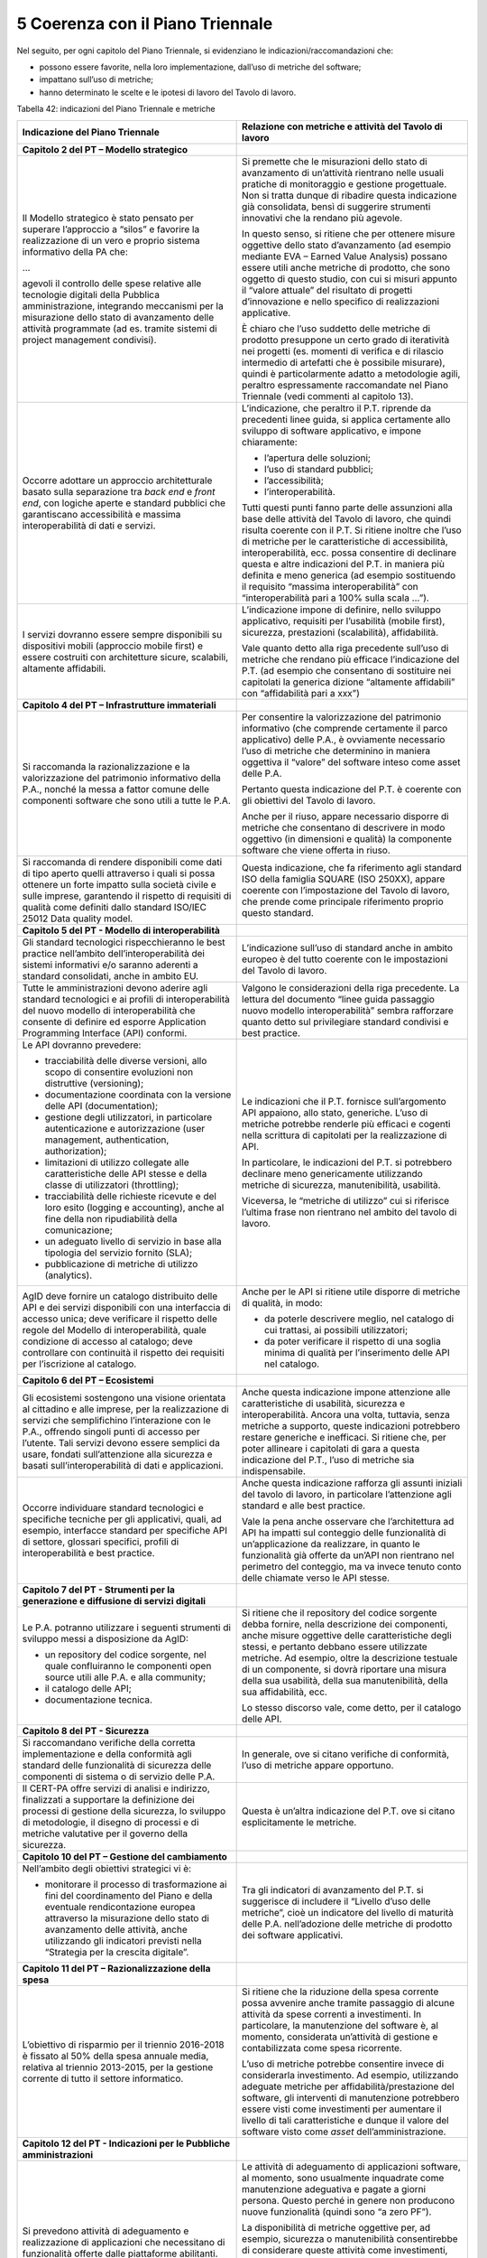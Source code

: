 5 Coerenza con il Piano Triennale
=================================

Nel seguito, per ogni capitolo del Piano Triennale, si evidenziano le indicazioni/raccomandazioni che:

-  possono essere favorite, nella loro implementazione, dall’uso di metriche del software;

-  impattano sull’uso di metriche;

-  hanno determinato le scelte e le ipotesi di lavoro del Tavolo di lavoro.

Tabella 42: indicazioni del Piano Triennale e metriche

+---------------------------------------------------------------------------------------------------------------------------------------------------------------------------------------------------------------------------------------------------------------------------------------------------------------------------------------------------------------------------------------------------------------------------------------------------------------------------+--------------------------------------------------------------------------------------------------------------------------------------------------------------------------------------------------------------------------------------------------------------------------------------------------------------------------------------------------------------------------------------------------------------------------------------------------------------------------------------------------------------------+
| **Indicazione del Piano Triennale**                                                                                                                                                                                                                                                                                                                                                                                                                                       | **Relazione con metriche e attività del Tavolo di lavoro**                                                                                                                                                                                                                                                                                                                                                                                                                                                         |
+===========================================================================================================================================================================================================================================================================================================================================================================================================================================================================+====================================================================================================================================================================================================================================================================================================================================================================================================================================================================================================================+
| **Capitolo 2 del PT – Modello strategico**                                                                                                                                                                                                                                                                                                                                                                                                                                |                                                                                                                                                                                                                                                                                                                                                                                                                                                                                                                    |
+---------------------------------------------------------------------------------------------------------------------------------------------------------------------------------------------------------------------------------------------------------------------------------------------------------------------------------------------------------------------------------------------------------------------------------------------------------------------------+--------------------------------------------------------------------------------------------------------------------------------------------------------------------------------------------------------------------------------------------------------------------------------------------------------------------------------------------------------------------------------------------------------------------------------------------------------------------------------------------------------------------+
| Il Modello strategico è stato pensato per superare l’approccio a “silos” e favorire la realizzazione di un vero e proprio sistema informativo della PA che:                                                                                                                                                                                                                                                                                                               | Si premette che le misurazioni dello stato di avanzamento di un’attività rientrano nelle usuali pratiche di monitoraggio e gestione progettuale. Non si tratta dunque di ribadire questa indicazione già consolidata, bensì di suggerire strumenti innovativi che la rendano più agevole.                                                                                                                                                                                                                          |
|                                                                                                                                                                                                                                                                                                                                                                                                                                                                           |                                                                                                                                                                                                                                                                                                                                                                                                                                                                                                                    |
| …                                                                                                                                                                                                                                                                                                                                                                                                                                                                         | In questo senso, si ritiene che per ottenere misure oggettive dello stato d’avanzamento (ad esempio mediante EVA – Earned Value Analysis) possano essere utili anche metriche di prodotto, che sono oggetto di questo studio, con cui si misuri appunto il “valore attuale” del risultato di progetti d’innovazione e nello specifico di realizzazioni applicative.                                                                                                                                                |
|                                                                                                                                                                                                                                                                                                                                                                                                                                                                           |                                                                                                                                                                                                                                                                                                                                                                                                                                                                                                                    |
| agevoli il controllo delle spese relative alle tecnologie digitali della Pubblica amministrazione, integrando meccanismi per la misurazione dello stato di avanzamento delle attività programmate (ad es. tramite sistemi di project management condivisi).                                                                                                                                                                                                               | È chiaro che l’uso suddetto delle metriche di prodotto presuppone un certo grado di iteratività nei progetti (es. momenti di verifica e di rilascio intermedio di artefatti che è possibile misurare), quindi è particolarmente adatto a metodologie agili, peraltro espressamente raccomandate nel Piano Triennale (vedi commenti al capitolo 13).                                                                                                                                                                |
+---------------------------------------------------------------------------------------------------------------------------------------------------------------------------------------------------------------------------------------------------------------------------------------------------------------------------------------------------------------------------------------------------------------------------------------------------------------------------+--------------------------------------------------------------------------------------------------------------------------------------------------------------------------------------------------------------------------------------------------------------------------------------------------------------------------------------------------------------------------------------------------------------------------------------------------------------------------------------------------------------------+
| Occorre adottare un approccio architetturale basato sulla separazione tra *back end* e *front end*, con logiche aperte e standard pubblici che garantiscano accessibilità e massima interoperabilità di dati e servizi.                                                                                                                                                                                                                                                   | L’indicazione, che peraltro il P.T. riprende da precedenti linee guida, si applica certamente allo sviluppo di software applicativo, e impone chiaramente:                                                                                                                                                                                                                                                                                                                                                         |
|                                                                                                                                                                                                                                                                                                                                                                                                                                                                           |                                                                                                                                                                                                                                                                                                                                                                                                                                                                                                                    |
|                                                                                                                                                                                                                                                                                                                                                                                                                                                                           | -  l’apertura delle soluzioni;                                                                                                                                                                                                                                                                                                                                                                                                                                                                                     |
|                                                                                                                                                                                                                                                                                                                                                                                                                                                                           |                                                                                                                                                                                                                                                                                                                                                                                                                                                                                                                    |
|                                                                                                                                                                                                                                                                                                                                                                                                                                                                           | -  l’uso di standard pubblici;                                                                                                                                                                                                                                                                                                                                                                                                                                                                                     |
|                                                                                                                                                                                                                                                                                                                                                                                                                                                                           |                                                                                                                                                                                                                                                                                                                                                                                                                                                                                                                    |
|                                                                                                                                                                                                                                                                                                                                                                                                                                                                           | -  l’accessibilità;                                                                                                                                                                                                                                                                                                                                                                                                                                                                                                |
|                                                                                                                                                                                                                                                                                                                                                                                                                                                                           |                                                                                                                                                                                                                                                                                                                                                                                                                                                                                                                    |
|                                                                                                                                                                                                                                                                                                                                                                                                                                                                           | -  l’interoperabilità.                                                                                                                                                                                                                                                                                                                                                                                                                                                                                             |
|                                                                                                                                                                                                                                                                                                                                                                                                                                                                           |                                                                                                                                                                                                                                                                                                                                                                                                                                                                                                                    |
|                                                                                                                                                                                                                                                                                                                                                                                                                                                                           | Tutti questi punti fanno parte delle assunzioni alla base delle attività del Tavolo di lavoro, che quindi risulta coerente con il P.T. Si ritiene inoltre che l’uso di metriche per le caratteristiche di accessibilità, interoperabilità, ecc. possa consentire di declinare questa e altre indicazioni del P.T. in maniera più definita e meno generica (ad esempio sostituendo il requisito “massima interoperabilità” con “interoperabilità pari a 100% sulla scala …”).                                       |
+---------------------------------------------------------------------------------------------------------------------------------------------------------------------------------------------------------------------------------------------------------------------------------------------------------------------------------------------------------------------------------------------------------------------------------------------------------------------------+--------------------------------------------------------------------------------------------------------------------------------------------------------------------------------------------------------------------------------------------------------------------------------------------------------------------------------------------------------------------------------------------------------------------------------------------------------------------------------------------------------------------+
| I servizi dovranno essere sempre disponibili su dispositivi mobili (approccio mobile first) e essere costruiti con architetture sicure, scalabili, altamente affidabili.                                                                                                                                                                                                                                                                                                  | L’indicazione impone di definire, nello sviluppo applicativo, requisiti per l’usabilità (mobile first), sicurezza, prestazioni (scalabilità), affidabilità.                                                                                                                                                                                                                                                                                                                                                        |
|                                                                                                                                                                                                                                                                                                                                                                                                                                                                           |                                                                                                                                                                                                                                                                                                                                                                                                                                                                                                                    |
|                                                                                                                                                                                                                                                                                                                                                                                                                                                                           | Vale quanto detto alla riga precedente sull’uso di metriche che rendano più efficace l’indicazione del P.T. (ad esempio che consentano di sostituire nei capitolati la generica dizione “altamente affidabili” con “affidabilità pari a xxx”)                                                                                                                                                                                                                                                                      |
+---------------------------------------------------------------------------------------------------------------------------------------------------------------------------------------------------------------------------------------------------------------------------------------------------------------------------------------------------------------------------------------------------------------------------------------------------------------------------+--------------------------------------------------------------------------------------------------------------------------------------------------------------------------------------------------------------------------------------------------------------------------------------------------------------------------------------------------------------------------------------------------------------------------------------------------------------------------------------------------------------------+
| **Capitolo 4 del PT – Infrastrutture immateriali**                                                                                                                                                                                                                                                                                                                                                                                                                        |                                                                                                                                                                                                                                                                                                                                                                                                                                                                                                                    |
+---------------------------------------------------------------------------------------------------------------------------------------------------------------------------------------------------------------------------------------------------------------------------------------------------------------------------------------------------------------------------------------------------------------------------------------------------------------------------+--------------------------------------------------------------------------------------------------------------------------------------------------------------------------------------------------------------------------------------------------------------------------------------------------------------------------------------------------------------------------------------------------------------------------------------------------------------------------------------------------------------------+
| Si raccomanda la razionalizzazione e la valorizzazione del patrimonio informativo della P.A., nonché la messa a fattor comune delle componenti software che sono utili a tutte le P.A.                                                                                                                                                                                                                                                                                    | Per consentire la valorizzazione del patrimonio informativo (che comprende certamente il parco applicativo) delle P.A., è ovviamente necessario l’uso di metriche che determinino in maniera oggettiva il “valore” del software inteso come asset delle P.A.                                                                                                                                                                                                                                                       |
|                                                                                                                                                                                                                                                                                                                                                                                                                                                                           |                                                                                                                                                                                                                                                                                                                                                                                                                                                                                                                    |
|                                                                                                                                                                                                                                                                                                                                                                                                                                                                           | Pertanto questa indicazione del P.T. è coerente con gli obiettivi del Tavolo di lavoro.                                                                                                                                                                                                                                                                                                                                                                                                                            |
|                                                                                                                                                                                                                                                                                                                                                                                                                                                                           |                                                                                                                                                                                                                                                                                                                                                                                                                                                                                                                    |
|                                                                                                                                                                                                                                                                                                                                                                                                                                                                           | Anche per il riuso, appare necessario disporre di metriche che consentano di descrivere in modo oggettivo (in dimensioni e qualità) la componente software che viene offerta in riuso.                                                                                                                                                                                                                                                                                                                             |
+---------------------------------------------------------------------------------------------------------------------------------------------------------------------------------------------------------------------------------------------------------------------------------------------------------------------------------------------------------------------------------------------------------------------------------------------------------------------------+--------------------------------------------------------------------------------------------------------------------------------------------------------------------------------------------------------------------------------------------------------------------------------------------------------------------------------------------------------------------------------------------------------------------------------------------------------------------------------------------------------------------+
| Si raccomanda di rendere disponibili come dati di tipo aperto quelli attraverso i quali si possa ottenere un forte impatto sulla società civile e sulle imprese, garantendo il rispetto di requisiti di qualità come definiti dallo standard ISO/IEC 25012 Data quality model.                                                                                                                                                                                            | Questa indicazione, che fa riferimento agli standard ISO della famiglia SQUARE (ISO 250XX), appare coerente con l’impostazione del Tavolo di lavoro, che prende come principale riferimento proprio questo standard.                                                                                                                                                                                                                                                                                               |
+---------------------------------------------------------------------------------------------------------------------------------------------------------------------------------------------------------------------------------------------------------------------------------------------------------------------------------------------------------------------------------------------------------------------------------------------------------------------------+--------------------------------------------------------------------------------------------------------------------------------------------------------------------------------------------------------------------------------------------------------------------------------------------------------------------------------------------------------------------------------------------------------------------------------------------------------------------------------------------------------------------+
| **Capitolo 5 del PT - Modello di interoperabilità**                                                                                                                                                                                                                                                                                                                                                                                                                       |                                                                                                                                                                                                                                                                                                                                                                                                                                                                                                                    |
+---------------------------------------------------------------------------------------------------------------------------------------------------------------------------------------------------------------------------------------------------------------------------------------------------------------------------------------------------------------------------------------------------------------------------------------------------------------------------+--------------------------------------------------------------------------------------------------------------------------------------------------------------------------------------------------------------------------------------------------------------------------------------------------------------------------------------------------------------------------------------------------------------------------------------------------------------------------------------------------------------------+
| Gli standard tecnologici rispecchieranno le best practice nell’ambito dell’interoperabilità dei sistemi informativi e/o saranno aderenti a standard consolidati, anche in ambito EU.                                                                                                                                                                                                                                                                                      | L’indicazione sull’uso di standard anche in ambito europeo è del tutto coerente con le impostazioni del Tavolo di lavoro.                                                                                                                                                                                                                                                                                                                                                                                          |
+---------------------------------------------------------------------------------------------------------------------------------------------------------------------------------------------------------------------------------------------------------------------------------------------------------------------------------------------------------------------------------------------------------------------------------------------------------------------------+--------------------------------------------------------------------------------------------------------------------------------------------------------------------------------------------------------------------------------------------------------------------------------------------------------------------------------------------------------------------------------------------------------------------------------------------------------------------------------------------------------------------+
| Tutte le amministrazioni devono aderire agli standard tecnologici e ai profili di interoperabilità del nuovo modello di interoperabilità che consente di definire ed esporre Application Programming Interface (API) conformi.                                                                                                                                                                                                                                            | Valgono le considerazioni della riga precedente. La lettura del documento “linee guida passaggio nuovo modello interoperabilità” sembra rafforzare quanto detto sul privilegiare standard condivisi e best practice.                                                                                                                                                                                                                                                                                               |
+---------------------------------------------------------------------------------------------------------------------------------------------------------------------------------------------------------------------------------------------------------------------------------------------------------------------------------------------------------------------------------------------------------------------------------------------------------------------------+--------------------------------------------------------------------------------------------------------------------------------------------------------------------------------------------------------------------------------------------------------------------------------------------------------------------------------------------------------------------------------------------------------------------------------------------------------------------------------------------------------------------+
| Le API dovranno prevedere:                                                                                                                                                                                                                                                                                                                                                                                                                                                | Le indicazioni che il P.T. fornisce sull’argomento API appaiono, allo stato, generiche. L’uso di metriche potrebbe renderle più efficaci e cogenti nella scrittura di capitolati per la realizzazione di API.                                                                                                                                                                                                                                                                                                      |
|                                                                                                                                                                                                                                                                                                                                                                                                                                                                           |                                                                                                                                                                                                                                                                                                                                                                                                                                                                                                                    |
| -  tracciabilità delle diverse versioni, allo scopo di consentire evoluzioni non distruttive (versioning);                                                                                                                                                                                                                                                                                                                                                                | In particolare, le indicazioni del P.T. si potrebbero declinare meno genericamente utilizzando metriche di sicurezza, manutenibilità, usabilità.                                                                                                                                                                                                                                                                                                                                                                   |
|                                                                                                                                                                                                                                                                                                                                                                                                                                                                           |                                                                                                                                                                                                                                                                                                                                                                                                                                                                                                                    |
| -  documentazione coordinata con la versione delle API (documentation);                                                                                                                                                                                                                                                                                                                                                                                                   | Viceversa, le “metriche di utilizzo” cui si riferisce l’ultima frase non rientrano nel ambito del tavolo di lavoro.                                                                                                                                                                                                                                                                                                                                                                                                |
|                                                                                                                                                                                                                                                                                                                                                                                                                                                                           |                                                                                                                                                                                                                                                                                                                                                                                                                                                                                                                    |
| -  gestione degli utilizzatori, in particolare autenticazione e autorizzazione (user management, authentication, authorization);                                                                                                                                                                                                                                                                                                                                          |                                                                                                                                                                                                                                                                                                                                                                                                                                                                                                                    |
|                                                                                                                                                                                                                                                                                                                                                                                                                                                                           |                                                                                                                                                                                                                                                                                                                                                                                                                                                                                                                    |
| -  limitazioni di utilizzo collegate alle caratteristiche delle API stesse e della classe di utilizzatori (throttling);                                                                                                                                                                                                                                                                                                                                                   |                                                                                                                                                                                                                                                                                                                                                                                                                                                                                                                    |
|                                                                                                                                                                                                                                                                                                                                                                                                                                                                           |                                                                                                                                                                                                                                                                                                                                                                                                                                                                                                                    |
| -  tracciabilità delle richieste ricevute e del loro esito (logging e accounting), anche al fine della non ripudiabilità della comunicazione;                                                                                                                                                                                                                                                                                                                             |                                                                                                                                                                                                                                                                                                                                                                                                                                                                                                                    |
|                                                                                                                                                                                                                                                                                                                                                                                                                                                                           |                                                                                                                                                                                                                                                                                                                                                                                                                                                                                                                    |
| -  un adeguato livello di servizio in base alla tipologia del servizio fornito (SLA);                                                                                                                                                                                                                                                                                                                                                                                     |                                                                                                                                                                                                                                                                                                                                                                                                                                                                                                                    |
|                                                                                                                                                                                                                                                                                                                                                                                                                                                                           |                                                                                                                                                                                                                                                                                                                                                                                                                                                                                                                    |
| -  pubblicazione di metriche di utilizzo (analytics).                                                                                                                                                                                                                                                                                                                                                                                                                     |                                                                                                                                                                                                                                                                                                                                                                                                                                                                                                                    |
+---------------------------------------------------------------------------------------------------------------------------------------------------------------------------------------------------------------------------------------------------------------------------------------------------------------------------------------------------------------------------------------------------------------------------------------------------------------------------+--------------------------------------------------------------------------------------------------------------------------------------------------------------------------------------------------------------------------------------------------------------------------------------------------------------------------------------------------------------------------------------------------------------------------------------------------------------------------------------------------------------------+
| AgID deve fornire un catalogo distribuito delle API e dei servizi disponibili con una interfaccia di accesso unica; deve verificare il rispetto delle regole del Modello di interoperabilità, quale condizione di accesso al catalogo; deve controllare con continuità il rispetto dei requisiti per l’iscrizione al catalogo.                                                                                                                                            | Anche per le API si ritiene utile disporre di metriche di qualità, in modo:                                                                                                                                                                                                                                                                                                                                                                                                                                        |
|                                                                                                                                                                                                                                                                                                                                                                                                                                                                           |                                                                                                                                                                                                                                                                                                                                                                                                                                                                                                                    |
|                                                                                                                                                                                                                                                                                                                                                                                                                                                                           | -  da poterle descrivere meglio, nel catalogo di cui trattasi, ai possibili utilizzatori;                                                                                                                                                                                                                                                                                                                                                                                                                          |
|                                                                                                                                                                                                                                                                                                                                                                                                                                                                           |                                                                                                                                                                                                                                                                                                                                                                                                                                                                                                                    |
|                                                                                                                                                                                                                                                                                                                                                                                                                                                                           | -  da poter verificare il rispetto di una soglia minima di qualità per l’inserimento delle API nel catalogo.                                                                                                                                                                                                                                                                                                                                                                                                       |
+---------------------------------------------------------------------------------------------------------------------------------------------------------------------------------------------------------------------------------------------------------------------------------------------------------------------------------------------------------------------------------------------------------------------------------------------------------------------------+--------------------------------------------------------------------------------------------------------------------------------------------------------------------------------------------------------------------------------------------------------------------------------------------------------------------------------------------------------------------------------------------------------------------------------------------------------------------------------------------------------------------+
| **Capitolo 6 del PT – Ecosistemi**                                                                                                                                                                                                                                                                                                                                                                                                                                        |                                                                                                                                                                                                                                                                                                                                                                                                                                                                                                                    |
+---------------------------------------------------------------------------------------------------------------------------------------------------------------------------------------------------------------------------------------------------------------------------------------------------------------------------------------------------------------------------------------------------------------------------------------------------------------------------+--------------------------------------------------------------------------------------------------------------------------------------------------------------------------------------------------------------------------------------------------------------------------------------------------------------------------------------------------------------------------------------------------------------------------------------------------------------------------------------------------------------------+
| Gli ecosistemi sostengono una visione orientata al cittadino e alle imprese, per la realizzazione di servizi che semplifichino l’interazione con le P.A., offrendo singoli punti di accesso per l’utente. Tali servizi devono essere semplici da usare, fondati sull’attenzione alla sicurezza e basati sull’interoperabilità di dati e applicazioni.                                                                                                                     | Anche questa indicazione impone attenzione alle caratteristiche di usabilità, sicurezza e interoperabilità. Ancora una volta, tuttavia, senza metriche a supporto, queste indicazioni potrebbero restare generiche e inefficaci. Si ritiene che, per poter allineare i capitolati di gara a questa indicazione del P.T., l’uso di metriche sia indispensabile.                                                                                                                                                     |
+---------------------------------------------------------------------------------------------------------------------------------------------------------------------------------------------------------------------------------------------------------------------------------------------------------------------------------------------------------------------------------------------------------------------------------------------------------------------------+--------------------------------------------------------------------------------------------------------------------------------------------------------------------------------------------------------------------------------------------------------------------------------------------------------------------------------------------------------------------------------------------------------------------------------------------------------------------------------------------------------------------+
| Occorre individuare standard tecnologici e specifiche tecniche per gli applicativi, quali, ad esempio, interfacce standard per specifiche API di settore, glossari specifici, profili di interoperabilità e best practice.                                                                                                                                                                                                                                                | Anche questa indicazione rafforza gli assunti iniziali del tavolo di lavoro, in particolare l’attenzione agli standard e alle best practice.                                                                                                                                                                                                                                                                                                                                                                       |
|                                                                                                                                                                                                                                                                                                                                                                                                                                                                           |                                                                                                                                                                                                                                                                                                                                                                                                                                                                                                                    |
|                                                                                                                                                                                                                                                                                                                                                                                                                                                                           | Vale la pena anche osservare che l’architettura ad API ha impatti sul conteggio delle funzionalità di un’applicazione da realizzare, in quanto le funzionalità già offerte da un’API non rientrano nel perimetro del conteggio, ma va invece tenuto conto delle chiamate verso le API stesse.                                                                                                                                                                                                                      |
+---------------------------------------------------------------------------------------------------------------------------------------------------------------------------------------------------------------------------------------------------------------------------------------------------------------------------------------------------------------------------------------------------------------------------------------------------------------------------+--------------------------------------------------------------------------------------------------------------------------------------------------------------------------------------------------------------------------------------------------------------------------------------------------------------------------------------------------------------------------------------------------------------------------------------------------------------------------------------------------------------------+
| **Capitolo 7 del PT - Strumenti per la generazione e diffusione di servizi digitali**                                                                                                                                                                                                                                                                                                                                                                                     |                                                                                                                                                                                                                                                                                                                                                                                                                                                                                                                    |
+---------------------------------------------------------------------------------------------------------------------------------------------------------------------------------------------------------------------------------------------------------------------------------------------------------------------------------------------------------------------------------------------------------------------------------------------------------------------------+--------------------------------------------------------------------------------------------------------------------------------------------------------------------------------------------------------------------------------------------------------------------------------------------------------------------------------------------------------------------------------------------------------------------------------------------------------------------------------------------------------------------+
| Le P.A. potranno utilizzare i seguenti strumenti di sviluppo messi a disposizione da AgID:                                                                                                                                                                                                                                                                                                                                                                                | Si ritiene che il repository del codice sorgente debba fornire, nella descrizione dei componenti, anche misure oggettive delle caratteristiche degli stessi, e pertanto debbano essere utilizzate metriche. Ad esempio, oltre la descrizione testuale di un componente, si dovrà riportare una misura della sua usabilità, della sua manutenibilità, della sua affidabilità, ecc.                                                                                                                                  |
|                                                                                                                                                                                                                                                                                                                                                                                                                                                                           |                                                                                                                                                                                                                                                                                                                                                                                                                                                                                                                    |
| -  un repository del codice sorgente, nel quale confluiranno le componenti open source utili alle P.A. e alla community;                                                                                                                                                                                                                                                                                                                                                  | Lo stesso discorso vale, come detto, per il catalogo delle API.                                                                                                                                                                                                                                                                                                                                                                                                                                                    |
|                                                                                                                                                                                                                                                                                                                                                                                                                                                                           |                                                                                                                                                                                                                                                                                                                                                                                                                                                                                                                    |
| -  il catalogo delle API;                                                                                                                                                                                                                                                                                                                                                                                                                                                 |                                                                                                                                                                                                                                                                                                                                                                                                                                                                                                                    |
|                                                                                                                                                                                                                                                                                                                                                                                                                                                                           |                                                                                                                                                                                                                                                                                                                                                                                                                                                                                                                    |
| -  documentazione tecnica.                                                                                                                                                                                                                                                                                                                                                                                                                                                |                                                                                                                                                                                                                                                                                                                                                                                                                                                                                                                    |
+---------------------------------------------------------------------------------------------------------------------------------------------------------------------------------------------------------------------------------------------------------------------------------------------------------------------------------------------------------------------------------------------------------------------------------------------------------------------------+--------------------------------------------------------------------------------------------------------------------------------------------------------------------------------------------------------------------------------------------------------------------------------------------------------------------------------------------------------------------------------------------------------------------------------------------------------------------------------------------------------------------+
| **Capitolo 8 del PT - Sicurezza**                                                                                                                                                                                                                                                                                                                                                                                                                                         |                                                                                                                                                                                                                                                                                                                                                                                                                                                                                                                    |
+---------------------------------------------------------------------------------------------------------------------------------------------------------------------------------------------------------------------------------------------------------------------------------------------------------------------------------------------------------------------------------------------------------------------------------------------------------------------------+--------------------------------------------------------------------------------------------------------------------------------------------------------------------------------------------------------------------------------------------------------------------------------------------------------------------------------------------------------------------------------------------------------------------------------------------------------------------------------------------------------------------+
| Si raccomandano verifiche della corretta implementazione e della conformità agli standard delle funzionalità di sicurezza delle componenti di sistema o di servizio delle P.A.                                                                                                                                                                                                                                                                                            | In generale, ove si citano verifiche di conformità, l’uso di metriche appare opportuno.                                                                                                                                                                                                                                                                                                                                                                                                                            |
+---------------------------------------------------------------------------------------------------------------------------------------------------------------------------------------------------------------------------------------------------------------------------------------------------------------------------------------------------------------------------------------------------------------------------------------------------------------------------+--------------------------------------------------------------------------------------------------------------------------------------------------------------------------------------------------------------------------------------------------------------------------------------------------------------------------------------------------------------------------------------------------------------------------------------------------------------------------------------------------------------------+
| Il CERT-PA offre servizi di analisi e indirizzo, finalizzati a supportare la definizione dei processi di gestione della sicurezza, lo sviluppo di metodologie, il disegno di processi e di metriche valutative per il governo della sicurezza.                                                                                                                                                                                                                            | Questa è un’altra indicazione del P.T. ove si citano esplicitamente le metriche.                                                                                                                                                                                                                                                                                                                                                                                                                                   |
+---------------------------------------------------------------------------------------------------------------------------------------------------------------------------------------------------------------------------------------------------------------------------------------------------------------------------------------------------------------------------------------------------------------------------------------------------------------------------+--------------------------------------------------------------------------------------------------------------------------------------------------------------------------------------------------------------------------------------------------------------------------------------------------------------------------------------------------------------------------------------------------------------------------------------------------------------------------------------------------------------------+
| **Capitolo 10 del PT – Gestione del cambiamento**                                                                                                                                                                                                                                                                                                                                                                                                                         |                                                                                                                                                                                                                                                                                                                                                                                                                                                                                                                    |
+---------------------------------------------------------------------------------------------------------------------------------------------------------------------------------------------------------------------------------------------------------------------------------------------------------------------------------------------------------------------------------------------------------------------------------------------------------------------------+--------------------------------------------------------------------------------------------------------------------------------------------------------------------------------------------------------------------------------------------------------------------------------------------------------------------------------------------------------------------------------------------------------------------------------------------------------------------------------------------------------------------+
| Nell’ambito degli obiettivi strategici vi è:                                                                                                                                                                                                                                                                                                                                                                                                                              | Tra gli indicatori di avanzamento del P.T. si suggerisce di includere il “Livello d’uso delle metriche”, cioè un indicatore del livello di maturità delle P.A. nell’adozione delle metriche di prodotto dei software applicativi.                                                                                                                                                                                                                                                                                  |
|                                                                                                                                                                                                                                                                                                                                                                                                                                                                           |                                                                                                                                                                                                                                                                                                                                                                                                                                                                                                                    |
| -  monitorare il processo di trasformazione ai fini del coordinamento del Piano e della eventuale rendicontazione europea attraverso la misurazione dello stato di avanzamento delle attività, anche utilizzando gli indicatori previsti nella “Strategia per la crescita digitale”.                                                                                                                                                                                      |                                                                                                                                                                                                                                                                                                                                                                                                                                                                                                                    |
+---------------------------------------------------------------------------------------------------------------------------------------------------------------------------------------------------------------------------------------------------------------------------------------------------------------------------------------------------------------------------------------------------------------------------------------------------------------------------+--------------------------------------------------------------------------------------------------------------------------------------------------------------------------------------------------------------------------------------------------------------------------------------------------------------------------------------------------------------------------------------------------------------------------------------------------------------------------------------------------------------------+
| **Capitolo 11 del PT – Razionalizzazione della spesa**                                                                                                                                                                                                                                                                                                                                                                                                                    |                                                                                                                                                                                                                                                                                                                                                                                                                                                                                                                    |
+---------------------------------------------------------------------------------------------------------------------------------------------------------------------------------------------------------------------------------------------------------------------------------------------------------------------------------------------------------------------------------------------------------------------------------------------------------------------------+--------------------------------------------------------------------------------------------------------------------------------------------------------------------------------------------------------------------------------------------------------------------------------------------------------------------------------------------------------------------------------------------------------------------------------------------------------------------------------------------------------------------+
| L’obiettivo di risparmio per il triennio 2016-2018 è fissato al 50% della spesa annuale media, relativa al triennio 2013-2015, per la gestione corrente di tutto il settore informatico.                                                                                                                                                                                                                                                                                  | Si ritiene che la riduzione della spesa corrente possa avvenire anche tramite passaggio di alcune attività da spese correnti a investimenti. In particolare, la manutenzione del software è, al momento, considerata un’attività di gestione e contabilizzata come spesa ricorrente.                                                                                                                                                                                                                               |
|                                                                                                                                                                                                                                                                                                                                                                                                                                                                           |                                                                                                                                                                                                                                                                                                                                                                                                                                                                                                                    |
|                                                                                                                                                                                                                                                                                                                                                                                                                                                                           | L’uso di metriche potrebbe consentire invece di considerarla investimento. Ad esempio, utilizzando adeguate metriche per affidabilità/prestazione del software, gli interventi di manutenzione potrebbero essere visti come investimenti per aumentare il livello di tali caratteristiche e dunque il valore del software visto come *asset* dell’amministrazione.                                                                                                                                                 |
+---------------------------------------------------------------------------------------------------------------------------------------------------------------------------------------------------------------------------------------------------------------------------------------------------------------------------------------------------------------------------------------------------------------------------------------------------------------------------+--------------------------------------------------------------------------------------------------------------------------------------------------------------------------------------------------------------------------------------------------------------------------------------------------------------------------------------------------------------------------------------------------------------------------------------------------------------------------------------------------------------------+
| **Capitolo 12 del PT - Indicazioni per le Pubbliche amministrazioni**                                                                                                                                                                                                                                                                                                                                                                                                     |                                                                                                                                                                                                                                                                                                                                                                                                                                                                                                                    |
+---------------------------------------------------------------------------------------------------------------------------------------------------------------------------------------------------------------------------------------------------------------------------------------------------------------------------------------------------------------------------------------------------------------------------------------------------------------------------+--------------------------------------------------------------------------------------------------------------------------------------------------------------------------------------------------------------------------------------------------------------------------------------------------------------------------------------------------------------------------------------------------------------------------------------------------------------------------------------------------------------------+
| Si prevedono attività di adeguamento e realizzazione di applicazioni che necessitano di funzionalità offerte dalle piattaforme abilitanti.                                                                                                                                                                                                                                                                                                                                | Le attività di adeguamento di applicazioni software, al momento, sono usualmente inquadrate come manutenzione adeguativa e pagate a giorni persona. Questo perché in genere non producono nuove funzionalità (quindi sono “a zero PF”).                                                                                                                                                                                                                                                                            |
|                                                                                                                                                                                                                                                                                                                                                                                                                                                                           |                                                                                                                                                                                                                                                                                                                                                                                                                                                                                                                    |
|                                                                                                                                                                                                                                                                                                                                                                                                                                                                           | La disponibilità di metriche oggettive per, ad esempio, sicurezza o manutenibilità consentirebbe di considerare queste attività come investimenti, nel senso che si potrebbe misurare il risultato, vale a dire l’innalzamento delle caratteristiche non funzionali delle applicazioni oggetto dell’adeguamento (e pagarle sulla base del risultato piuttosto che remunerando semplicemente le giornate erogate).                                                                                                  |
+---------------------------------------------------------------------------------------------------------------------------------------------------------------------------------------------------------------------------------------------------------------------------------------------------------------------------------------------------------------------------------------------------------------------------------------------------------------------------+--------------------------------------------------------------------------------------------------------------------------------------------------------------------------------------------------------------------------------------------------------------------------------------------------------------------------------------------------------------------------------------------------------------------------------------------------------------------------------------------------------------------+
| Le P.A. provvedono alla verifica dello stato di aggiornamento dei propri software rispetto a vulnerabilità note, secondo i principi del *continuous monitoring* raccomandati dalle best practice di sicurezza e ne gestiscono le vulnerabilità emerse.                                                                                                                                                                                                                    | Come detto, ogni attività di verifica impone una o più metriche per essere oggettiva.                                                                                                                                                                                                                                                                                                                                                                                                                              |
+---------------------------------------------------------------------------------------------------------------------------------------------------------------------------------------------------------------------------------------------------------------------------------------------------------------------------------------------------------------------------------------------------------------------------------------------------------------------------+--------------------------------------------------------------------------------------------------------------------------------------------------------------------------------------------------------------------------------------------------------------------------------------------------------------------------------------------------------------------------------------------------------------------------------------------------------------------------------------------------------------------+
| **Capitolo 13 del PT - Principi per lo sviluppo di progetti digitali**                                                                                                                                                                                                                                                                                                                                                                                                    |                                                                                                                                                                                                                                                                                                                                                                                                                                                                                                                    |
+---------------------------------------------------------------------------------------------------------------------------------------------------------------------------------------------------------------------------------------------------------------------------------------------------------------------------------------------------------------------------------------------------------------------------------------------------------------------------+--------------------------------------------------------------------------------------------------------------------------------------------------------------------------------------------------------------------------------------------------------------------------------------------------------------------------------------------------------------------------------------------------------------------------------------------------------------------------------------------------------------------+
| È necessario individuare gli obiettivi da raggiungere, in termini di funzionalità e processi, insieme alle metriche in grado di valutare il successo e il gradimento del progetto. Ad esempio, in un sistema di fatturazione elettronica, un obiettivo potrebbe essere quello di “avere un processo per cui non è mai necessario stampare fatture”. Quando possibile, si raccomanda di usare metriche oggettive piuttosto che dati ricavati da questionari o rilevazioni. | Le metriche citate in questa indicazione sono, appunto, metriche di progetto, mentre le metriche di cui si occupa il Tavolo di lavoro sono di prodotto.                                                                                                                                                                                                                                                                                                                                                            |
|                                                                                                                                                                                                                                                                                                                                                                                                                                                                           |                                                                                                                                                                                                                                                                                                                                                                                                                                                                                                                    |
|                                                                                                                                                                                                                                                                                                                                                                                                                                                                           | Si tratta dunque di tematiche che riguardano più il monitoraggio dei progetti che lo sviluppo applicativo.                                                                                                                                                                                                                                                                                                                                                                                                         |
|                                                                                                                                                                                                                                                                                                                                                                                                                                                                           |                                                                                                                                                                                                                                                                                                                                                                                                                                                                                                                    |
|                                                                                                                                                                                                                                                                                                                                                                                                                                                                           | Si cita comunque il passaggio per l’attenzione data alle metriche di tipo oggettivo, di cui il PT raccomanda l’uso al posto di semplici questionari/rilevazioni.                                                                                                                                                                                                                                                                                                                                                   |
+---------------------------------------------------------------------------------------------------------------------------------------------------------------------------------------------------------------------------------------------------------------------------------------------------------------------------------------------------------------------------------------------------------------------------------------------------------------------------+--------------------------------------------------------------------------------------------------------------------------------------------------------------------------------------------------------------------------------------------------------------------------------------------------------------------------------------------------------------------------------------------------------------------------------------------------------------------------------------------------------------------+
| Nella pianificazione del progetto occorre nominare un Technical Project Manager, ovvero una persona che abbia forti competenze sulle tecnologie che andranno ad essere utilizzate e sia in grado di verificare la qualità del lavoro.                                                                                                                                                                                                                                     | Per “verificare la qualità”, come detto, sono comunque necessarie metriche.                                                                                                                                                                                                                                                                                                                                                                                                                                        |
+---------------------------------------------------------------------------------------------------------------------------------------------------------------------------------------------------------------------------------------------------------------------------------------------------------------------------------------------------------------------------------------------------------------------------------------------------------------------------+--------------------------------------------------------------------------------------------------------------------------------------------------------------------------------------------------------------------------------------------------------------------------------------------------------------------------------------------------------------------------------------------------------------------------------------------------------------------------------------------------------------------+
| Occorre definire un prodotto minimo utilizzabile dall’utente e i passi incrementali e successivi che consegneranno una a una le funzionalità richieste, fino al completamento dei lavori, possibilmente utilizzando metodologie agili.                                                                                                                                                                                                                                    | Non si ritiene che l’uso di metriche del software sia incompatibile con i modelli di sviluppo iterativi (es. metodologie agili), o che possa inficiare in qualche modo la loro diffusione nella P.A.                                                                                                                                                                                                                                                                                                               |
|                                                                                                                                                                                                                                                                                                                                                                                                                                                                           |                                                                                                                                                                                                                                                                                                                                                                                                                                                                                                                    |
| I corrispettivi dovuti ai fornitori verranno erogati solo ed esclusivamente al completamento e alla verifica di ciascuno di questi passi. Si raccomanda, inoltre, che il prodotto venga reso disponibile agli utenti in modalità sperimentale, senza aspettare il completamento di tutti i passi, al fine di individuare quanto prima eventuali problemi, criticità o fattori di rischio.                                                                                 | Occorre semmai suggerire alle P.A., operativamente, l’uso più efficace delle metriche del software in progetti che prevedano cicli di sviluppo iterativi. In letteratura tecnica l’argomento è stato già trattato approfonditamente e con esempi concreti (i cicli di sviluppo iterativi, ricordiamolo, non rappresentano certo una novità).                                                                                                                                                                       |
|                                                                                                                                                                                                                                                                                                                                                                                                                                                                           |                                                                                                                                                                                                                                                                                                                                                                                                                                                                                                                    |
|                                                                                                                                                                                                                                                                                                                                                                                                                                                                           | Si prova qui nel seguito a sintetizzare le indicazioni prevalenti riscontrate sull’argomento:                                                                                                                                                                                                                                                                                                                                                                                                                      |
|                                                                                                                                                                                                                                                                                                                                                                                                                                                                           |                                                                                                                                                                                                                                                                                                                                                                                                                                                                                                                    |
|                                                                                                                                                                                                                                                                                                                                                                                                                                                                           | -  per quanto riguarda le metriche funzionali, e nello specifico i punti funzione IFPUG, in letteratura si suggerisce di trattare la prima iterazione come uno sviluppo (considerando nella stima/conteggio tutti gli elementi come ADD) e le successive iterazioni come interventi di manutenzione evolutiva (quindi conteggiando punti funzione ADD, CHG e DEL);                                                                                                                                                 |
|                                                                                                                                                                                                                                                                                                                                                                                                                                                                           |                                                                                                                                                                                                                                                                                                                                                                                                                                                                                                                    |
|                                                                                                                                                                                                                                                                                                                                                                                                                                                                           | -  alcune iterazioni potrebbero avere contenuto funzionale nullo, vale a dire non produrre alcun punto funzione. Ad esempio, le iterazioni potrebbero includere correzioni di difetti riscontrati in iterazioni precedenti, oppure interventi migliorativi di caratteristiche non funzionali (usabilità, prestazioni, ecc.). In questi casi sono necessarie metriche non funzionali per quantificare gli interventi e consentire – secondo l’indicazione del P.T. – l’erogazione di un corrispettivo al fornitore. |
|                                                                                                                                                                                                                                                                                                                                                                                                                                                                           |                                                                                                                                                                                                                                                                                                                                                                                                                                                                                                                    |
|                                                                                                                                                                                                                                                                                                                                                                                                                                                                           | Quindi, operativamente si suggerisce di procedere in questo modo:                                                                                                                                                                                                                                                                                                                                                                                                                                                  |
|                                                                                                                                                                                                                                                                                                                                                                                                                                                                           |                                                                                                                                                                                                                                                                                                                                                                                                                                                                                                                    |
|                                                                                                                                                                                                                                                                                                                                                                                                                                                                           | ITERAZIONE 1:                                                                                                                                                                                                                                                                                                                                                                                                                                                                                                      |
|                                                                                                                                                                                                                                                                                                                                                                                                                                                                           |                                                                                                                                                                                                                                                                                                                                                                                                                                                                                                                    |
|                                                                                                                                                                                                                                                                                                                                                                                                                                                                           | Si contano i PF di sviluppo e metriche non funzionali sul software rilasciato. Il risultato del conteggio determina quanto occorre pagare al fornitore.                                                                                                                                                                                                                                                                                                                                                            |
|                                                                                                                                                                                                                                                                                                                                                                                                                                                                           |                                                                                                                                                                                                                                                                                                                                                                                                                                                                                                                    |
|                                                                                                                                                                                                                                                                                                                                                                                                                                                                           | ITERAZIONE N-ESIMA:                                                                                                                                                                                                                                                                                                                                                                                                                                                                                                |
|                                                                                                                                                                                                                                                                                                                                                                                                                                                                           |                                                                                                                                                                                                                                                                                                                                                                                                                                                                                                                    |
|                                                                                                                                                                                                                                                                                                                                                                                                                                                                           | Si contano i PF di MEV, + metriche che quantifichino gli interventi di manutenzione non evolutiva (misurando quanto si è alzata la qualità del software oggetto degli interventi). Il risultato del conteggio determina quanto occorre pagare al fornitore.                                                                                                                                                                                                                                                        |
|                                                                                                                                                                                                                                                                                                                                                                                                                                                                           |                                                                                                                                                                                                                                                                                                                                                                                                                                                                                                                    |
|                                                                                                                                                                                                                                                                                                                                                                                                                                                                           | Non si condivide l’affermazione secondo cui effettuare misurazioni (funzionali e non funzionali) a ogni iterazione renderebbe “meno snello e veloce” e dunque inficerebbe i vantaggi del processo iterativo. Bisogna infatti considerare che a ogni iterazione si misura solo la porzione di software che è stata rilasciata, che per definizione è limitata e circoscritta. Misurare solo la porzione di software dovrebbe risultare molto meno laborioso di una misura dell’applicazione nel suo insieme.        |
|                                                                                                                                                                                                                                                                                                                                                                                                                                                                           |                                                                                                                                                                                                                                                                                                                                                                                                                                                                                                                    |
|                                                                                                                                                                                                                                                                                                                                                                                                                                                                           | Semmai potrebbero essere presi in considerazione, in cicli di sviluppo iterativi, strumenti automatici o metodologie semplificate per la stima e il conteggio della grandezza (funzionale e non) del software.                                                                                                                                                                                                                                                                                                     |
|                                                                                                                                                                                                                                                                                                                                                                                                                                                                           |                                                                                                                                                                                                                                                                                                                                                                                                                                                                                                                    |
|                                                                                                                                                                                                                                                                                                                                                                                                                                                                           | Occorre tener presente che l’uso delle metriche deve essere coerente e consistente. Occorre, all’inizio del progetto, scegliere le metriche adatte al caso specifico e, in seguito, avere l’accortezza di utilizzare sempre le stesse metriche al fine di ottenere, a ogni iterazione, risultati coerenti.                                                                                                                                                                                                         |
+---------------------------------------------------------------------------------------------------------------------------------------------------------------------------------------------------------------------------------------------------------------------------------------------------------------------------------------------------------------------------------------------------------------------------------------------------------------------------+--------------------------------------------------------------------------------------------------------------------------------------------------------------------------------------------------------------------------------------------------------------------------------------------------------------------------------------------------------------------------------------------------------------------------------------------------------------------------------------------------------------------+
| Si suggerisce infine di prevedere, a livello contrattuale, che per arrivare al completamento del prodotto, questi passi possano subire variazioni in corso d’opera, in base ai risultati ottenuti e alle metriche di successo misurate.                                                                                                                                                                                                                                   | Sulla dizione “metriche di successo”, si rimanda alla prima riga relativa al capitolo 13 del PT.                                                                                                                                                                                                                                                                                                                                                                                                                   |
|                                                                                                                                                                                                                                                                                                                                                                                                                                                                           |                                                                                                                                                                                                                                                                                                                                                                                                                                                                                                                    |
|                                                                                                                                                                                                                                                                                                                                                                                                                                                                           | Quanto all’indicazione “in base ai risultati ottenuti”, si ritiene che le metriche di prodotto siano utili per determinare il risultato in un progetto di sviluppo applicativo.                                                                                                                                                                                                                                                                                                                                    |
+---------------------------------------------------------------------------------------------------------------------------------------------------------------------------------------------------------------------------------------------------------------------------------------------------------------------------------------------------------------------------------------------------------------------------------------------------------------------------+--------------------------------------------------------------------------------------------------------------------------------------------------------------------------------------------------------------------------------------------------------------------------------------------------------------------------------------------------------------------------------------------------------------------------------------------------------------------------------------------------------------------+
| Il software realizzato deve essere strutturato in microservizi, ovvero in componenti che svolgono poche funzionalità ben definite (ad es. verifica codice fiscale, esistenza dell’utente nella base di dati), controllate tramite API e facilmente riutilizzabili, in modo da poter essere messe a disposizione di altre P.A.                                                                                                                                             | Vale quanto già detto a proposito del riuso e del catalogo delle API.                                                                                                                                                                                                                                                                                                                                                                                                                                              |
+---------------------------------------------------------------------------------------------------------------------------------------------------------------------------------------------------------------------------------------------------------------------------------------------------------------------------------------------------------------------------------------------------------------------------------------------------------------------------+--------------------------------------------------------------------------------------------------------------------------------------------------------------------------------------------------------------------------------------------------------------------------------------------------------------------------------------------------------------------------------------------------------------------------------------------------------------------------------------------------------------------+
| Utilizzare solide strategie di testing e qualificazione, ovvero utilizzare test di unità, test funzionali e fuzz test per verificare il codice ed effettuare stress test per verificare il carico che il prodotto sarà in grado di sostenere. Si consiglia inoltre l’utilizzo di strategie di analisi statica del codice, e l’auditing del risultato per affrontare i problemi relativi alla sicurezza.                                                                   | L’analisi statica del codice sorgente è alla base delle metriche proposte da CISQ-OMG (vedi §4.6).                                                                                                                                                                                                                                                                                                                                                                                                                 |
+---------------------------------------------------------------------------------------------------------------------------------------------------------------------------------------------------------------------------------------------------------------------------------------------------------------------------------------------------------------------------------------------------------------------------------------------------------------------------+--------------------------------------------------------------------------------------------------------------------------------------------------------------------------------------------------------------------------------------------------------------------------------------------------------------------------------------------------------------------------------------------------------------------------------------------------------------------------------------------------------------------+
| Includere tutta la documentazione necessaria, ovvero includere documentazione sulla struttura dei dati utilizzati (campi, tabelle, ecc.), sul funzionamento e l’utilizzo del software, nonché documentazione sul funzionamento del prodotto, su come mantenerlo, aggiornarlo e monitorarlo.                                                                                                                                                                               | Questa indicazione è generica (chi decide qual è “tutta la documentazione necessaria”?), potrebbe risultare più efficace con l’uso di metriche di manutenibilità e usabilità che definiscano esattamente i livelli minimi accettabili per la documentazione tecnica e i manuali utente.                                                                                                                                                                                                                            |
+---------------------------------------------------------------------------------------------------------------------------------------------------------------------------------------------------------------------------------------------------------------------------------------------------------------------------------------------------------------------------------------------------------------------------------------------------------------------------+--------------------------------------------------------------------------------------------------------------------------------------------------------------------------------------------------------------------------------------------------------------------------------------------------------------------------------------------------------------------------------------------------------------------------------------------------------------------------------------------------------------------+
| **Allegato 2 del PT: Strumenti e risorse per l’attuazione del Piano**                                                                                                                                                                                                                                                                                                                                                                                                     |                                                                                                                                                                                                                                                                                                                                                                                                                                                                                                                    |
+---------------------------------------------------------------------------------------------------------------------------------------------------------------------------------------------------------------------------------------------------------------------------------------------------------------------------------------------------------------------------------------------------------------------------------------------------------------------------+--------------------------------------------------------------------------------------------------------------------------------------------------------------------------------------------------------------------------------------------------------------------------------------------------------------------------------------------------------------------------------------------------------------------------------------------------------------------------------------------------------------------+
| Le amministrazioni che intendono eseguire appalti a elevato grado di innovazione devono definire l’oggetto dell’appalto privilegiando la specificazione della domanda (cioè del “problema” che s’intende affrontare) rispetto alla specificazione dell’offerta. Ciò allo scopo di dare adeguato spazio alla proposizione di offerte innovative.                                                                                                                           | Questa indicazione sembra richiedere l’utilizzo di metriche di “qualità in uso” (in termini ISO), in generale di metriche che non dipendano da scelte implementative o da specifiche tecnologie. Ciò appare coerente con le assunzioni del Tavolo di lavoro.                                                                                                                                                                                                                                                       |
+---------------------------------------------------------------------------------------------------------------------------------------------------------------------------------------------------------------------------------------------------------------------------------------------------------------------------------------------------------------------------------------------------------------------------------------------------------------------------+--------------------------------------------------------------------------------------------------------------------------------------------------------------------------------------------------------------------------------------------------------------------------------------------------------------------------------------------------------------------------------------------------------------------------------------------------------------------------------------------------------------------+

